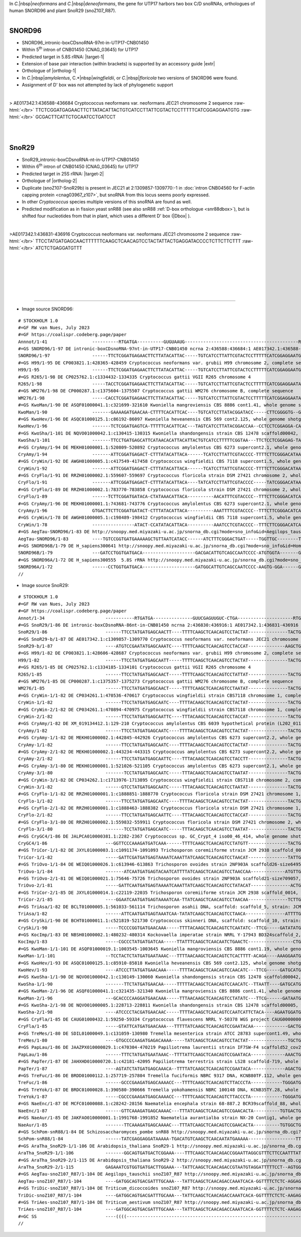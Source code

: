.. role::  raw-html(raw)
   :format: html

.. |Dbox|  replace::  :raw-html:`<span class="mononorm">caga</span>`
.. .. |Cbox|  replace::  :raw-html:`<span class="mononorm">rugauga</span>`
.. |nbsp| replace:: :raw-html:`&#x00A0;`

.. .. |extrBP|  replace:: ..S rRNA 
.. |extr|  replace::  :raw-html:`<span class="mononorm">TACATTAC</span>`
.. |targetRNA-1|  replace:: 5.8S rRNA
.. |target-1| replace:: :raw-html:`<span class="mononorm">(gtaatgtg)[a]att<a href="../18s-tab.html#SNORD96_5.8S" title="5.8S target">G</a>cagaat</span>`
.. |ortholog-1| replace:: :raw-html:`human <a href="http://snoopy.med.miyazaki-u.ac.jp/snorna_db.cgi?mode=sno_info&id=Homo_sapiens300555">SNOR96A</a>, <a href="http://snoopy.med.miyazaki-u.ac.jp/snorna_db.cgi?mode=sno_info&id=Homo_sapiens300461">SNOR96B</a>`
.. |targetRNA-2|  replace:: 25S rRNA
.. |target-2| replace:: :raw-html:`<span class="mononorm">ctg<a href="../18s-tab.html#SnoR29_25S" title="25S target">T</a>tgagcttg</span>`
.. |ortholog-2| replace:: :raw-html:`plant <a href="http://snoopy.med.miyazaki-u.ac.jp/snorna_db.cgi?mode=sno_info&id=Arabidopsis_thaliana300058">SnoR29-1</a>, <a href="http://snoopy.med.miyazaki-u.ac.jp/snorna_db.cgi?mode=sno_info&id=Arabidopsis_thaliana300057">SnoR29-2</a>, <a href="http://snoopy.med.miyazaki-u.ac.jp/snorna_db.cgi?mode=sno_info&id=Aegilops_tauschii300644">snoZ107_R87</a> or fission yeast <a href="http://snoopy.med.miyazaki-u.ac.jp/snorna_db.cgi?mode=sno_info&id=Schizosaccharomyces_pombe300057">snR88</a> (D' guide)`


In *C.*\ |nbsp|\ *neoformans* and *C.*\ |nbsp|\ *deneoformans*, the gene for UTP17 harbors two box C/D snoRNAs, orthologues of human SNORD96 and plant SnoR29 (snoZ107_R87).

.. figure:: /../_static/images/snoRNAs/utp17_h99_igb.png
   :name: utp17_h99_igb
   :align: left
   :width: 1389 px
   :height: 646 px
   :scale: 40%
   :figwidth: 100%

SNORD96
=======

- SNORD96_intronic-boxCDsnoRNA-97nt-in-UTP17-CNB01450
- Within  5\ :sup:`th` intron of CNB01450 (CNAG_03645) for UTP17
- Predicted target in |targetRNA-1|\ : |target-1|
- Extension of base pair interaction (within brackets) is supported by an accessory guide |extr|
- Orthologue of |ortholog-1|
- In *C.*\ |nbsp|\ *amylolentus*, C.*\ |nbsp|\ *wingfieldii*, or *C.*\ |nbsp|\ *floricola* two versions of SNORD96 were found.
- Assignment of D' box was not attempted by lack of phylogenetic support


.. figure:: /../_static/images/snoRNAs/SNORD96-align.png
   :name: snord96-align
   :align: left
   :width: 1131 px
   :height: 255 px
   :scale: 40%
   :figwidth: 100%


.. rst-class:: mononote

> AE017342.1:436588-436684 Cryptococcus neoformans var. neoformans JEC21 chromosome 2 sequence :raw-html:`</br>`
TTCTCGGATGAGAACTTCTTATACATTACTGTCATCCTTATTCGTACTCCTTTTTCATCGGAGGAATGTG :raw-html:`</br>`
GCGACTTCATTCTGCAATCCTGATCCT

|
|

.. _snor29a:
   
SnoR29
======


- SnoR29_intronic-boxCDsnoRNA-nt-in-UTP17-CNB01450
- Within  6\ :sup:`th` intron of CNB01450 (CNAG_03645) for UTP17
- Predicted target in |targetRNA-2|\ : |target-2|
- Orthologue of |ortholog-2|
- Duplicate (snoZ107-SnoR29b) is present in JEC21 at 2:1309857-1309770:-1 in :doc:`intron CNB04560 for F-actin capping protein <cnag03967_z107>`, but snoRNA from this locus seems poorly expressed.
- In other *Cryptococcus* species multiple versions of this snoRNA are found as well.
- Predicted modification as in fission yeast snR88 (see also snR88 :ref:`D-box orthologue <snr88dbox>`), but is shifted four nucleotides from that in plant, which uses a different D' box (\ |Dbox| \).

.. figure:: /../_static/images/snoRNAs/SnoR29-align.png
   :name: snor29-align
   :align: left
   :width: 1208 px
   :height: 606 px
   :scale: 40%
   :figwidth: 100%


.. rst-class:: mononote

>AE017342.1:436831-436916 Cryptococcus neoformans var. neoformans JEC21 chromosome 2 sequence :raw-html:`</br>`
TTCCTATGATGAGCAACTTTTTTCAAGCTCAACAGTCCTACTATTACTGAGGATACCCCTCTTCTTCTTT :raw-html:`</br>`
ATCTCTGAGGATGTTT


|
|
|
|
|
|

=======

- Image source SNORD96:
  
.. rst-class:: asfootnote

::

        # STOCKHOLM 1.0
        #=GF RW van Nues, July 2023
        #=GF https://coalispr.codeberg.page/paper
        Annnot/1-41                 ----------RTGATGA----------GUGUAAUG-------------------------------------------RTGATGA-----UAAGACGUUA-CTGA-------
        #=GS SNORD96/1-97 DE intronic-boxCDsnoRNA-97nt-in-UTP17-CNB01450 ncrna 2:436588:436684:1 AE017342.1:436588-436684 Cryptococcus neoformans var. neoformans JEC21 chromosome 2 sequence
        SNORD96/1-97                ------TTCTCGGATGAGAACTTCTTATACATTAC-----TGTCATCCTTATTCGTACTCCTTTTTCATCGGAGGAATGTGGCGACTT-CATTCTGCAATCCTGATCCT---
        #=GS H99/1-95 DE CP003821.1:428365-428459 Cryptococcus neoformans var. grubii H99 chromosome 2, complete sequence
        H99/1-95                    ------TTCTCGGATGAGAACTTCTTATACATTAC-----TGTCATCCTTATTCGTACTCCTTTTTCATCGGAGGAATGTGGCGACTT-TATTCTGCAATCCTGATC-----
        #=GS R265/1-98 DE CP025762.1:c1334432-1334335 Cryptococcus gattii VGII R265 chromosome 4
        R265/1-98                   -----TACCTCGGATGAGAACTTCTTATACATTAC-----TGTCATCCTTATTCGTACTCCTTTTTCATCGGAGGAATATGGCGACTT-CATTCTGCAATACTGATTCT---
        #=GS WM276/1-98 DE CP000287.1:c1375604-1375507 Cryptococcus gattii WM276 chromosome B, complete sequence
        WM276/1-98                  -----CACCTCGGATGAGAACTTCTTATACATTAC-----TGTCATCCTTATTCGTACTCCTTTTTCATCGGAGGAATATGGCGACTT-CATTCTGCAATACTGATTCT---
        #=GS KwoMan/1-90 DE ASQF01000041.1:c321699-321610 Kwoniella mangroviensis CBS 8886 cont1.41, whole genome shotgun sequence
        KwoMan/1-90                 -------GAAAAGATGAACAA-CTTTTCACATTCAC----TGTCATCCTTATACGGATACC-----CTTCGGGGTG--GTGGCGACTAACATTCTGCAATCCTGATTTA---
        #=GS KwoHev/1-96 DE ASQC01000125.1:c86192-86097 Kwoniella heveanensis CBS 569 cont2.125, whole genome shotgun sequence
        KwoHev/1-96                 -------TCTCGGATGAGTCA-TTTTTCACATTCAC---TAGTCATCCTTATACGGACCAA--CCTCCTCGGAGGA-CATGGCGACTAACATTCTGCAATACTGAACAAT--
        #=GS KwoSha/1-101 DE NQVO01000042.1:c130415-130315 Kwoniella shandongensis strain CBS 12478 scaffold00042, whole genome shotgun sequence
        KwoSha/1-101                -------TTCCTGATGAGCATTCATAACACATTACATTACTGTCATCCTTTTTCGGTAA---TTCTCCTCGGAGAG-TATGTCGACCAACATTCTGCAATCCTGATCTTTTC
        #=GS CryAmy/1-94 DE MEKH01000001.1:520809-520892 Cryptococcus amylolentus CBS 6273 supercont2.1, whole genome shotgun sequence
        CryAmy/1-94                 -------ATTCGGATGAGACT-CTTTATACATTACA------TCATCCTTATTCGTACCCC-TTTTCTTCGGGACATAATGGCGACT-ACATTCTGCAATACTGAAATCA--
        #=GS CryWin/1-92 DE AWGH01000005.1:c417549-417458 Cryptococcus wingfieldii CBS 7118 supercont1.5, whole genome shotgun sequence
        CryWin/1-92                 -------ATTCGGATGAGACT-CTTTATACATTACA------TCATCCTTATTCGTACCCC-TTTTCTTCGGGACATAATGGCGACT-ACATTCTGCAATACTGAAAC----
        #=GS CryFlo/1-91 DE RRZH01000002.1:559607-559697 Cryptococcus floricola strain DSM 27421 chromosome 2, whole genome shotgun sequence
        CryFlo/1-91                 -------ATTCGGATGAGACT-CTTTATACATTACA----TATCATCCTTATTCGTACCCC-----TATCGGGACATAATGGCGACT-ACATTCTGCAATACTGAAACC---
        #=GS CryFlo/1-89 DE RRZH01000002.1:783770-783858 Cryptococcus floricola strain DSM 27421 chromosome 2, whole genome shotgun sequence
        CryFlo/1-89                 ------TCTTCGGATGATACA-CTATAAACATTACA----------AACATTTCGTACCCC--TTTCTTCGGGACATCATGGCGACC-ACATTCTGCAATACTGAAACC---
        #=GS CryAmy/1-96 DE MEKH01000001.1:743681-743776 Cryptococcus amylolentus CBS 6273 supercont2.1, whole genome shotgun sequence
        CryAmy/1-96                 GTGACTTCTTCGGATGATACT-CTTTATACATTACA----------AAATTTTCGTACCCC--TTTCTTCGGGACATCATGGCGACC-ACATTCTGCAATACTGAAACCC--
        #=GS CryWin/1-78 DE AWGH01000005.1:c198489-198412 Cryptococcus wingfieldii CBS 7118 supercont1.5, whole genome shotgun sequence
        CryWin/1-78                 ----------------ATACT-CCATATACATTACA----------AAATCCTCGTACCCC--TTTCTTCGGGACATCATGGCGACC-ACATTCTGCAATACTGAAAC----
        #=GS AegTau-SNORD96/1-83 DE http://snoopy.med.miyazaki-u.ac.jp/snorna_db.cgi?mode=sno_info&id=Aegilops_tauschii300594
        AegTau-SNORD96/1-83         ----TGTCCGGTGATGAAAAAGCTGTTAATCATACC------ATCTTTCGGGACTGAT-----TGGTTGC--------TATGTGT----CATTCTGCAATCCTGAGTACA--
        #=GS SNORD96B/1-79 DE H_sapiens300641 http://snoopy.med.miyazaki-u.ac.jp/snorna_db.cgi?mode=sno_info&id=Homo_sapiens300641
        SNORD96B/1-79               ---GATCCTGGTGATGACA--------------------GACGACATTGTCAGCCAATCCCC-ATGTGGTA-------GTGAGGAC--ATGTCCTGCAGTTCTGAAGGGATT
        #=GS SNORD96A/1-72 DE H_sapiens300555  5.8S rRNA http://snoopy.med.miyazaki-u.ac.jp/snorna_db.cgi?mode=sno_info&id=Homo_sapiens300555
        SNORD96A/1-72               ------CCTGGTGATGACA--------------------GATGGCATTGTCAGCCAATCCCC-AAGTG-GGA------GTGAGGAC--ATGTCCTGCAATTCTGAAGG----
        //




- Image source SnoR29:
  
.. rst-class:: asfootnote

::

        # STOCKHOLM 1.0
        #=GF RW van Nues, July 2023
        #=GF https://coalispr.codeberg.page/paper
        Annot/1-34                       -----------RTGATGA---------------GUUCGAGUUGUC-CTGA---------------------RTGATGA--------------------------------CTGA----------
        #=GS SnoR29/1-86 DE intronic-boxCDsnoRNA-86nt-in-CNB01450 ncrna 2:436830:436916:1 AE017342.1:436831-436916 Cryptococcus neoformans var. neoformans JEC21 chromosome 2 sequence
        SnoR29/1-86                      ------TTCCTATGATGAGCAACTT----TTTTCAAGCTCAACAGTCCTACTAT---------------TACTGAGGATACCCCT-----------CTTCTTCTTTATCTCTGAGGATGTTT--
        #=GS SnoR29-b/1-87 DE AE017342.1:c1309857-1309770 Cryptococcus neoformans var. neoformans JEC21 chromosome 2 sequence
        SnoR29-b/1-87                    ----ATGTCCGAATATGAGCAAATC----TTTTCAAGCTCAACAGTCCTACCAT--------------AAGCTGAGGACAATT-A-----------C-TCTTCTATTTCTCTGAGGATTATT--
        #=GS H99/1-82 DE CP003821.1:428606-428687 Cryptococcus neoformans var. grubii H99 chromosome 2, complete sequence
        H99/1-82                         ------TTCCTATGATGAGCAATT-----TTTTCAAGCTCAACAGTCCTACTAT---------------TACTGAGGATACCCCT-----------CTTCTTCTTTATCTCTGAGGATT-----
        #=GS R265/1-85 DE CP025762.1:c1334185-1334101 Cryptococcus gattii VGII R265 chromosome 4
        R265/1-85                        ------TTCCTATGATGAGCAACT-----TTTTCAAGCTCAACAGTCCTATTAT---------------TACTGAGGATACCCCT-----------CTTCTTCTTTATCTCTGAGGATTTTT--
        #=GS WM276/1-85 DE CP000287.1:c1375357-1375273 Cryptococcus gattii WM276 chromosome B, complete sequence
        WM276/1-85                       ------TTCCTATGATGAGCAACT-----TTTTCAAGCTCAACAGTCCTAATAT---------------TACTGAGGATACCCCT-----------CTTCTTCTTTATCTCTGAGGATTTTT--
        #=GS CryWin-1/1-82 DE CP034261.1:470536-470617 Cryptococcus wingfieldii strain CBS7118 chromosome 1, complete sequence
        CryWin-1/1-82                    ------TTCCTATGATGAGCAATC----TTTTACAAGCTCAACAGTCCTACTAT---------------TACTGAGGATACCCCT-----------CTTCTTCTTTATCTCTGAGGAT------
        #=GS CryWin-2/1-82 DE CP034261.1:470894-470975 Cryptococcus wingfieldii strain CBS7118 chromosome 1, complete sequence
        CryWin-2/1-82                    ------TTCCTATGATGAGCAATTC----TTTACAAGCTCAACAGTCCTACCAT---------------TACTGAGGATACCCCT-----------CTTCTTCTTTATCTCTGAGGAT------
        #=GS CryAmy/1-82 DE XM_019134412.1:129-210 Cryptococcus amylolentus CBS 6039 hypothetical protein (L202_01103), partial mRNA
        CryAmy/1-82                      ------TTCCTATGATGAGCAATC----TTTTACAAGCTCAACAGTCCTACTAT---------------TACTGAGGATACCCCT-----------CTTCTTCTTTATCTCTGAGGAT------
        #=GS CryAmy-1/1-82 DE MEKH01000002.1:442845-442926 Cryptococcus amylolentus CBS 6273 supercont2.2, whole genome shotgun sequence
        CryAmy-1/1-82                    ------TTCCTATGATGAGCAATC----TTTTACAAGCTCAACAGTCCTACTAT---------------TACTGAGGATACCCCT-----------CTTCTTCTTTATCTCTGAGGAT------
        #=GS CryAmy-2/1-82 DE MEKH01000002.1:443234-443315 Cryptococcus amylolentus CBS 6273 supercont2.2, whole genome shotgun sequence
        CryAmy-2/1-82                    ------TTCCTATGATGAGCAATTC----TTTACAAGCTCAACAGTCCTACCTT---------------TACTGAGGATACCCCT-----------CTTCTTCTTTATCTCTGAGGAT------
        #=GS CryAmy-3/1-80 DE MEKH01000001.1:521026-521105 Cryptococcus amylolentus CBS 6273 supercont2.1, whole genome shotgun sequence
        CryAmy-3/1-80                    -------TCCTATGATGAGCAATC-----TTTACAAGCTCAACAGTCCTAATAT---------------TACTGAGGATACCCCT-----------TTTCTTCTTTATCTCTGAGGAC------
        #=GS CryWin-3/1-82 DE CP034262.1:c1713976-1713895 Cryptococcus wingfieldii strain CBS7118 chromosome 2, complete sequence
        CryWin-3/1-82                    ------GTCCTATGATGAGCAATC-----TTTACAAGCTCAACAGTCCTAATAT---------------TACTGAGGATACCCCT-----------CTTCTTCTTTATCTCTGAGGACT-----
        #=GS CryFlo-1/1-82 DE RRZH01000001.1:c1888851-1888770 Cryptococcus floricola strain DSM 27421 chromosome 1, whole genome shotgun sequence
        CryFlo-1/1-82                    ------TTCCTATGATGAGCAATC----TTTTACAAGCTCAACAGTCCTACTAT---------------TACTGAGGATACCCCT-----------CTTCTTCTTTATCTCTGAGGAT------
        #=GS CryFlo-2/1-82 DE RRZH01000001.1:c1888463-1888382 Cryptococcus floricola strain DSM 27421 chromosome 1, whole genome shotgun sequence
        CryFlo-2/1-82                    ------TTCCTATGATGAGCAATTC----TTTACAAGCTCAACAGTCCTACCAT---------------TACTGAGGATACCCCT-----------CTTCTTCTTTATCTCTGAGGAT------
        #=GS CryFlo-3/1-80 DE RRZH01000002.1:559832-559911 Cryptococcus floricola strain DSM 27421 chromosome 2, whole genome shotgun sequence
        CryFlo-3/1-80                    -------TCCTATGATGAGCAATC-----TTTACAAGCTCAACAGTCCTAATAT---------------TACTGAGGATACCCCT-----------CTTCTTCTTTATCTCTGAGGAC------
        #=GS CryGC4/1-86 DE JALPCA010000381.1:2282-2367 Cryptococcus sp. GC_Crypt_4 iso00_46_414, whole genome shotgun sequence
        CryGC4/1-86                      ---GGTTCCCAAAGATGATCAAA------TTTTCAAGCTCAACAGTCCTATGTT---------------TACTGAGGACAAACTT---------TTTTTCTTCT-TTTGACTGAGGGATC----
        #=GS TriCor-1/1-82 DE JXYL01000003.1:c1091174-1091093 Trichosporon coremiiforme strain JCM 2938 scaffold_0003, whole genome shotgun sequence
        TriCor-1/1-82                    -----GATTCGATGATGAGTAAAATCAAATTATCAAGCTCAACAGTCCTAACAT---------------TATTGCGGATACCCTA--------------CTTCTA--TTTCTGAGGCA------
        #=GS TriOvo-1/1-84 DE WEIQ01000026.1:c613946-613863 Trichosporon ovoides strain 2NF903A scaffold26-size649502, whole genome shotgun sequence
        TriOvo-1/1-84                    -------ATCAATGATGAGTACAATCATTTTATCAAGCTCAACAGTCCTAACCAA-------------ATGTTGCGGATACCCCA--------------CTTCTACC-TTCTGAGACAG-----
        #=GS TriOvo-2/1-81 DE WEIQ01000021.1:75646-75726 Trichosporon ovoides strain 2NF903A scaffold21-size709057, whole genome shotgun sequence
        TriOvo-2/1-81                    -----GATTCAATGATGAGTAAAATCAAATTATCAAGCTCAACAGTCCTATACAT---------------ACTGCGGACACCCTA--------------CTTC-AAA--TCTGAGGCA------
        #=GS TriCor-2/1-85 DE JXYL01000014.1:c22119-22035 Trichosporon coremiiforme strain JCM 2938 scaffold_0014, whole genome shotgun sequence
        TriCor-2/1-85                    ----GGAATCAATGATGAGTAAAATCAA-TTATCAAGCTCAACAGTCCTAACAA---------------TCTTGCGGACACCCTA--------------CTTCTA--TTTCTGAGGCATTC---
        #=GS TriAsa/1-82 DE BCLT01000005.1:561033-561114 Trichosporon asahii DNA, scaffold: scaffold_5, strain: JCM 2466, whole genome shotgun sequence
        TriAsa/1-82                      ------ATTCAATGATGAGTAAATCAA-TATATCAAGCTCAACAGTCCTAACA---------------ATTTTGCGGACACCCTA--------------CTTCTA--TTTCTGAGGCAAT----
        #=GS CrySki/1-90 DE BCHT01000011.1:c521819-521730 Cryptococcus skinneri DNA, scaffold: scaffold_10, strain: JCM 9039, whole genome shotgun sequence
        CrySki/1-90                      -----TCCCCGGTGATGAACAAA-----TTTTACAAGCTCAACAGTCTCAATATC--TTCG-----GATATATGTGGATTACACC------------TTCTTCT-TTTTTCTGAGGGGAT----
        #=GS KocImp/1-83 DE NBSH01000002.1:480232-480314 Kockovaella imperatae strain NRRL Y-17943 BD324scaffold_2, whole genome shotgun sequence
        KocImp/1-83                      -----CGCCCTATGATGATCAA-----TTATTTCAAGCTCAACAATCTGAACTC-----------------CTGTTGATTCATAC-------TCTTCTTCT-ATTTCT-TCTGAGGGCA-----
        #=GS KwoMan-1/1-101 DE ASQF01000019.1:1003545-1003645 Kwoniella mangroviensis CBS 8886 cont1.19, whole genome shotgun sequence
        KwoMan-1/1-101                   --TCCTACTCTATGATGAATAAAC---TTTTAACAAGCTCAACAGTCTCACTTTT-ACAGA----AAAGGAATGATGACTTT-AT-------TCTTCTTCTTCTTTATTTCTGAGAAAC-----
        #=GS KwoHev/1-93 DE ASQC01000125.1:c85910-85818 Kwoniella heveanensis CBS 569 cont2.125, whole genome shotgun sequence
        KwoHev/1-93                      ----ATCCCTTATGATGAACAAA-----TTTTACAAGCTCAACAGTCCAACATC---TTCG-----GATGCATGAGGATACTC-T-------TCTTCTTCTTCAACC-CTCTGAGGGGT-----
        #=GS KwoSha-1/1-90 DE NQVO01000042.1:c130149-130060 Kwoniella shandongensis strain CBS 12478 scaffold00042, whole genome shotgun sequence
        KwoSha-1/1-90                    -------TTCTATGATGAACAA-----TTTTTACAAGCTCAACAGTCCAACATC--TTAATT----GATGCATGAGGATACTC----------CTTCTTCTTCAACC-CTCTGACGGAT-----
        #=GS KwoMan-2/1-96 DE ASQF01000041.1:c321435-321340 Kwoniella mangroviensis CBS 8886 cont1.41, whole genome shotgun sequence
        KwoMan-2/1-96                    ---GCACCCCAAGGATGAACAAA-----TTTAACAAGCTCAACAGTCCTATATC---TTCG------GATAATGAGGATACTA-T-------TCTTCTTCTTCAACC-CTCTGAGGGGTCTG--
        #=GS KwoSha-2/1-98 DE NQVO01000005.1:228713-228811 Kwoniella shandongensis strain CBS 12478 scaffold00005, whole genome shotgun sequence
        KwoSha-2/1-98                    ----ATCCCCTACGATGAACAAC-----TTTTACAAGCTCAACAGTCCAATCATTCTACA----AGAATGGATGCGGATACTCC-----------TCTTCTTCAACC-CTCTGAGGGATCATC-
        #=GS CryFla/1-85 DE CAUG01000432.1:59250-59334 Cryptococcus flavescens NRRL Y-50378 WGS project CAUG00000000 data, contig NODE_883_length_201895_cov_45_838108, whole genome shotgun sequence
        CryFla/1-85                      -----GTATTCATGATGAACAAA---TTTTTATCAAGCTCAACAGTCCGAATACAA-------------GACTGTGGACAACC------------TTTTCTTCAACC-CTCTGATCCGA-----
        #=GS TreMes/1-80 DE SDIL01000049.1:c131059-130980 Tremella mesenterica strain ATCC 28783 supercont1.49, whole genome shotgun sequence
        TreMes/1-80                      ----GTGCCCCAAGATGAGACAAAA-----TATCAAGCTCAACAGTCCTACTAT---------------TGCTGCGGATACCC-------------TTTCTTCAACC-CTCTGAGGGC------
        #=GS PapLau/1-86 DE JAAZPX010000029.1:c470304-470219 Papiliotrema laurentii strain IF7SW-F4 scaffold52_cov208, whole genome shotgun sequence
        PapLau/1-86                      ------TTTCTATGATGAATAAAC--TTTTATTCAAGCTCAACAGTCCGAATACA-------------AAACTGTGGACACCC------------TTTTCTTCAACC-CTCTGAGATCAT----
        #=GS PapTer/1-87 DE JAHXHD010000720.1:c42181-42095 Papiliotrema terrestris strain LS28 scaffold-719, whole genome shotgun sequence
        PapTer/1-87                      ----AGTATCTATGATGAGCAAACA--TTTTATCAAGCTCAACAGTCCGAATACA-------------AGACTGTGGACAACC-----------TCTTTCTTCAACC-CTCTGAATCC------
        #=GS TreFuc/1-86 DE BRDD01000112.1:257719-257804 Tremella fuciformis NBRC 9317 DNA, KCNB80TF.112, whole genome shotgun sequence
        TreFuc/1-86                      ------GCCCGAAGATGAGCAAAACC---TTTTCAAGCTCAACAGTCTTACCCTA------------TGGGATGCTGACACCC------------TTTTCTTCAACC-CTCTGAGGGCTT----
        #=GS TreYok/1-87 DE BRDC01000028.1:390580-390666 Tremella yokohamensis NBRC 100148 DNA, KCNB35TY.28, whole genome shotgun sequence
        TreYok/1-87                      -----CGCCCGAAGATGAGCAAAACC---TTTTCAAGCTCAACAGTCTTACCCTA------------TGGGATGCTGACACCC------------TTTTCTTCAACC-CTCTGAGGGCTT----
        #=GS NaeEnc/1-87 DE MCFC01000088.1:c28242-28156 Naematelia encephala strain 68-887.2 BCR39scaffold_88, whole genome shotgun sequence
        NaeEnc/1-87                      ------GTTCAAAGATGAGCAAAAC---TTTATCAAGCTCAACAGTCCGAACACTA----------TGTGACTGTGGACACCC-------------TTTCTTCAACC-CTCTGAGAACAT----
        #=GS NaeAur/1-85 DE JAKFAO010000001.1:1991768-1991852 Naematelia aurantialba strain NX-20 Contig1, whole genome shotgun sequence
        NaeAur/1-85                      -------TTCAAAGATGAGCAAAAC---TTTATCAAGCTCAACAGTCCGAACACTA----------TGTGGCTGTGGACACCC-------------ATTCTTCAACC-CTCTGAGAACA-----
        #=GS SchPom-snR88/1-84 DE Schizosaccharomyces_pombe snR88 http://snoopy.med.miyazaki-u.ac.jp/snorna_db.cgi?mode=sno_info&id=Schizosaccharomyces_pombe300057
        SchPom-snR88/1-84                ------TATCGAGGAGGATAAAAA-TGACATGTCAAGCTCAACAATATGAAAAA------------------TTATGATTT--------TTTTCTATTTCTTCACTT--TCTGAGATGT-----
        #=GS AraTha_SnoR29-1/1-106 DE Arabidopsis_thaliana SnoR29-1 http://snoopy.med.miyazaki-u.ac.jp/snorna_db.cgi?mode=sno_info&id=Arabidopsis_thaliana300058
        AraTha_SnoR29-1/1-106            -------GGCAGTGATGACTCGGAAA----TTTCAAGCTCAACAGACCGGAATTAGGCGTTTCTTCCAATTTATTGGTTGAGTCGTTTCTGTGTCGATAACCCCGCTGATCTGAGCC-------
        #=GS AraTha_SnoR29-2/1-115 DE Arabidopsis_thaliana SnoR29-2 http://snoopy.med.miyazaki-u.ac.jp/snorna_db.cgi?mode=sno_info&id=Arabidopsis_thaliana300057
        AraTha_SnoR29-2/1-115            GAGAAATCGTGGTGATGACTTGGAAA---TATTCAAGCTCAACAGACCGTAATGTAGGATTTTTCCT--AGTGGAAAGT----CTTGCGTGTGTCGATAATCCCGCTGAACTGAGCGATTTCTC
        #=GS AegTau-snoZ107_R87/1-104 DE Aegilops_tauschii snoZ107_R87 http://snoopy.med.miyazaki-u.ac.jp/snorna_db.cgi?mode=sno_info&id=Aegilops_tauschii300644
        AegTau-snoZ107_R87/1-104         ----GATGGCAGTGACGATTTGCAAA---TATTCAAGCTCAACAGACCAAATCACA-GGTTTTCTCTC-AGGAGTTGATTT-------GTATGCCGATTATCCCGCTGAACCGAGCCATC----
        #=GS TriDic-snoZ107_R87/1-104 DE Triticum_dicoccoides snoZ107_R87 http://snoopy.med.miyazaki-u.ac.jp/snorna_db.cgi?mode=sno_info&id=Triticum_dicoccoides300966
        TriDic-snoZ107_R87/1-104         ----GATGGCAGTGACGATTTGCAAA---TATTCAAGCTCAACAGACCAAATCACA-GGTTTTCTCTC-AAGAGTTGATTT-------GTATGCCGATTATCCCGCTGAACTGAGCCATC----
        #=GS TriAes-snoZ107_R87/1-104 DE Triticum_aestivum snoZ107_R87 http://snoopy.med.miyazaki-u.ac.jp/snorna_db.cgi?mode=sno_info&id=Triticum_aestivum301324
        TriAes-snoZ107_R87/1-104         ----GATGGCAGTGACGATTTGCAAA---TATTCAAGCTCAACAGACCAAATCACA-GGTTTTCTCTC-AAGAGTTGATTT-------GTATGCCGATTATCCCGCTGAACTGAGCCATC----
        #=GC SS                          ----((((----------------------------------------------------------------------------------------------------------))))------
        //
